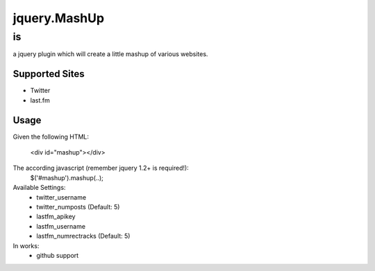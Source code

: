 jquery.MashUp
=============

--
is
--

a jquery plugin which will create a little mashup of various websites.

Supported Sites
---------------

* Twitter
* last.fm

Usage
-----

Given the following HTML:

    <div id="mashup"></div>

The according javascript (remember jquery 1.2+ is required!):
    $('#mashup').mashup(..);

Available Settings:
    * twitter_username
    * twitter_numposts (Default: 5)
    * lastfm_apikey
    * lastfm_username
    * lastfm_numrectracks (Default: 5)

In works:
    * github support
